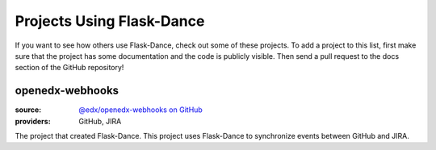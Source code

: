 Projects Using Flask-Dance
==========================

If you want to see how others use Flask-Dance, check out some of these
projects. To add a project to this list, first make sure that the project has
some documentation and the code is publicly visible. Then send a pull request
to the docs section of the GitHub repository!

openedx-webhooks
----------------
:source: `@edx/openedx-webhooks on GitHub <https://github.com/edx/openedx-webhooks>`_
:providers: GitHub, JIRA

The project that created Flask-Dance. This project uses Flask-Dance
to synchronize events between GitHub and JIRA.

